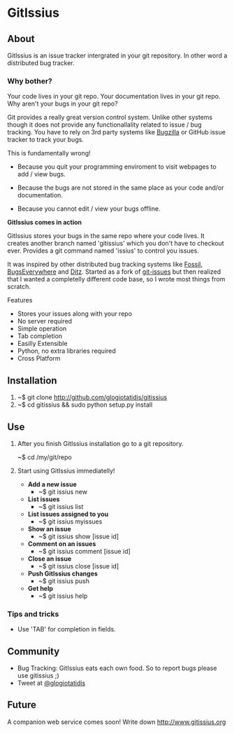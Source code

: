 * GitIssius

** About

GitIssius is an issue tracker intergrated in your git repository. In
other word a distributed bug tracker.

*** Why bother?

Your code lives in your git repo. Your documentation lives in your git
repo. Why aren't your bugs in your git repo?

Git provides a really great version control system. Unlike other
systems though it does not provide any functionallality related to
issue / bug tracking. You have to rely on 3rd party systems like
[[http://www.bugzilla.org][Bugzilla]] or GitHub issue tracker to track your bugs.

This is fundamentally wrong!

 * Because you quit your programming enviroment to visit webpages to add
   / view bugs.

 * Because the bugs are not stored in the same place as your code
   and/or documentation.

 * Because you cannot edit / view your bugs offline.

*GitIssius comes in action*

GitIssius stores your bugs in the same repo where your code lives. It
creates another branch named 'gitissius' which you don't have to
checkout ever. Provides a git command named 'issius' to control you
issues.

It was inspired by other distributed bug tracking systems like [[http://fossil-scm.org/][Fossil]],
[[http://bugseverywhere.org/][BugsEverywhere]] and [[http://ditz.rubyforge.org/][Ditz]]. Started as a fork of [[https://github.com/jwiegley/git-issues][git-issues]] but then
realized that I wanted a completelly different code base, so I wrote
most things from scratch.

Features
 - Stores your issues along with your repo
 - No server required
 - Simple operation
 - Tab completion
 - Easilly Extensible
 - Python, no extra libraries required
 - Cross Platform

** Installation

1. ~$ git clone http://github.com/glogiotatidis/gitissius
2. ~$ cd gitissius && sudo python setup.py install

** Use

1. After you finish GitIssius installation go to a git repository.

   ~$ cd /my/git/repo

2. Start using GitIssius immediatelly!

   - *Add a new issue*
     - ~$ git issius new

   - *List issues*
     - ~$ git issius list

   - *List issues assigned to you*
     - ~$ git issius myissues

   - *Show an issue*
     - ~$ git issius show [issue id]

   - *Comment on an issues*
     - ~$ git issius comment [issue id]

   - *Close an issue*
     - ~$ git issius close [issue id]

   - *Push GitIssius changes*
     - ~$ git issius push

   - *Get help*
     - ~$ git issius help

*** Tips and tricks
 - Use 'TAB' for completion in fields.

** Community

 - Bug Tracking: GitIssius eats each own food. So to report bugs please use gitissius ;)
 - Tweet at [[http://twitter.com/glogiotatidis/][@glogiotatidis]]

** Future

A companion web service comes soon! Write down http://www.gitissius.org
